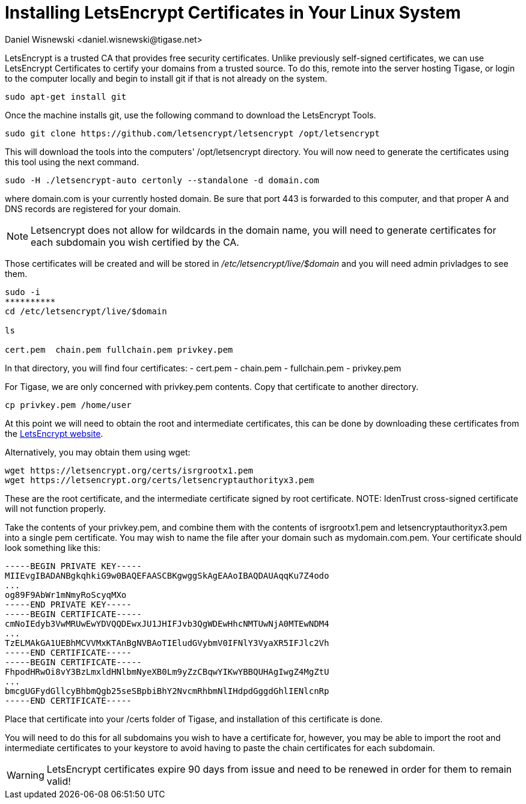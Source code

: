 [[LetsEncryptCertificate]]
= Installing LetsEncrypt Certificates in Your Linux System
:author: Daniel Wisnewski <daniel.wisnewski@tigase.net>
:version: v1.0 November, 2016
:date: 2016-11-01 12:35

:toc:
:numbered:
:website: http://tigase.net

LetsEncrypt is a trusted CA that provides free security certificates.  Unlike previously self-signed certificates, we can use LetsEncrypt Certificates to certify your domains from a trusted source.
To do this, remote into the server hosting Tigase, or login to the computer locally and begin to install git if that is not already on the system.

[source,bash]
-----
sudo apt-get install git
-----

Once the machine installs git, use the following command to download the LetsEncrypt Tools.

[source,bash]
-----
sudo git clone https://github.com/letsencrypt/letsencrypt /opt/letsencrypt
-----

This will download the tools into the computers' /opt/letsencrypt directory.  You will now need to generate the certificates using this tool using the next command.

[source,bash]
-----
sudo -H ./letsencrypt-auto certonly --standalone -d domain.com
-----
where domain.com is your currently hosted domain.  Be sure that port 443 is forwarded to this computer, and that proper A and DNS records are registered for your domain.

NOTE: Letsencrypt does not allow for wildcards in the domain name, you will need to generate certificates for each subdomain you wish certified by the CA.

Those certificates will be created and will be stored in _/etc/letsencrypt/live/$domain_ and you will need admin privladges to see them.

[source,bash]
-----
sudo -i
**********
cd /etc/letsencrypt/live/$domain

ls

cert.pem  chain.pem fullchain.pem privkey.pem
-----

In that directory, you will find four certificates:
- cert.pem
- chain.pem
- fullchain.pem
- privkey.pem

For Tigase, we are only concerned with privkey.pem contents.  Copy that certificate to another directory.

[source,bash]
-----
cp privkey.pem /home/user
-----

At this point we will need to obtain the root and intermediate certificates, this can be done by downloading these certificates from the link:https://letsencrypt.org/certificates/[LetsEncrypt website].

Alternatively, you may obtain them using wget:
[source,bash]
-----
wget https://letsencrypt.org/certs/isrgrootx1.pem
wget https://letsencrypt.org/certs/letsencryptauthorityx3.pem
-----

These are the root certificate, and the intermediate certificate signed by root certificate.
NOTE: IdenTrust cross-signed certificate will not function properly.

Take the contents of your privkey.pem, and combine them with the contents of isrgrootx1.pem and letsencryptauthorityx3.pem into a single pem certificate.  You may wish to name the file after your domain such as mydomain.com.pem.
Your certificate should look something like this:

[source,certificate]
------
-----BEGIN PRIVATE KEY-----
MIIEvgIBADANBgkqhkiG9w0BAQEFAASCBKgwggSkAgEAAoIBAQDAUAqqKu7Z4odo
...
og89F9AbWr1mNmyRoScyqMXo
-----END PRIVATE KEY-----
-----BEGIN CERTIFICATE-----
cmNoIEdyb3VwMRUwEwYDVQQDEwxJU1JHIFJvb3QgWDEwHhcNMTUwNjA0MTEwNDM4
...
TzELMAkGA1UEBhMCVVMxKTAnBgNVBAoTIEludGVybmV0IFNlY3VyaXR5IFJlc2Vh
-----END CERTIFICATE-----
-----BEGIN CERTIFICATE-----
FhpodHRwOi8vY3BzLmxldHNlbmNyeXB0Lm9yZzCBqwYIKwYBBQUHAgIwgZ4MgZtU
...
bmcgUGFydGllcyBhbmQgb25seSBpbiBhY2NvcmRhbmNlIHdpdGggdGhlIENlcnRp
-----END CERTIFICATE-----
------

Place that certificate into your /certs folder of Tigase, and installation of this certificate is done.

You will need to do this for all subdomains you wish to have a certificate for, however, you may be able to import the root and intermediate certificates to your keystore to avoid having to paste the chain certificates for each subdomain.

WARNING: LetsEncrypt certificates expire 90 days from issue and need to be renewed in order for them to remain valid!
